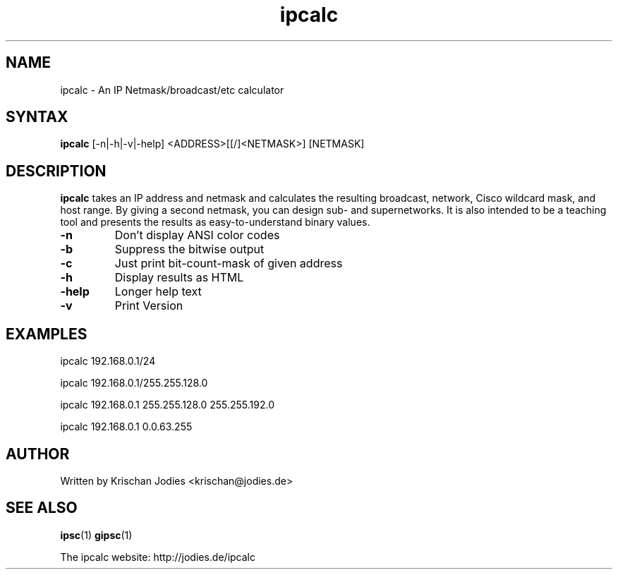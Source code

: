 .\" -*- nroff -*-
.\"
.\" ipcalc.1
.\"
.\" This program was written by
.\" Krischan Jodies <krischan@jodies.de>
.\"
.\" This manpage was created by:
.\" Nick Clifford <zaf@nrc.co.nz>
.\" 
.\" The author of the program retains copyrights to the program, however
.\" his manpage is Copyright (c) 2003   Nick Clifford 
.\"
.\" This program and this manpage is distributed under the terms of the 
.\" GNU General Public License. See COPYING for additional information.
.\"
.TH ipcalc 1 .\" "ipcalc Manual" "Jan 25, 2003"
.SH NAME
ipcalc - An IP Netmask/broadcast/etc calculator
.SH SYNTAX 
\fB ipcalc \fR [-n|-h|-v|-help] <ADDRESS>[[/]<NETMASK>] [NETMASK]
.SH DESCRIPTION
\fBipcalc\fR takes an IP address and netmask and calculates 
the resulting broadcast,
network, Cisco wildcard mask, and host range. By giving a second netmask, you
can design sub- and supernetworks. It is also intended to be a teaching tool
and presents the results as easy-to-understand binary values.
.TP
\fB-n\fR
Don't display ANSI color codes
.TP
\fB-b\fR
Suppress the bitwise output
.TP
\fB-c\fR
Just print bit-count-mask of given address
.TP
\fB-h\fR
Display results as HTML
.TP
\fB-help\fR
Longer help text
.TP
\fB-v\fR
Print Version
.SH EXAMPLES
ipcalc 192.168.0.1/24
.PP
ipcalc 192.168.0.1/255.255.128.0
.PP
ipcalc 192.168.0.1 255.255.128.0 255.255.192.0
.PP
ipcalc 192.168.0.1 0.0.63.255
.SH AUTHOR
     Written by Krischan Jodies <krischan@jodies.de>
.SH "SEE ALSO"
.BR ipsc (1)
.BR gipsc (1)
.PP
The ipcalc website: http://jodies.de/ipcalc

